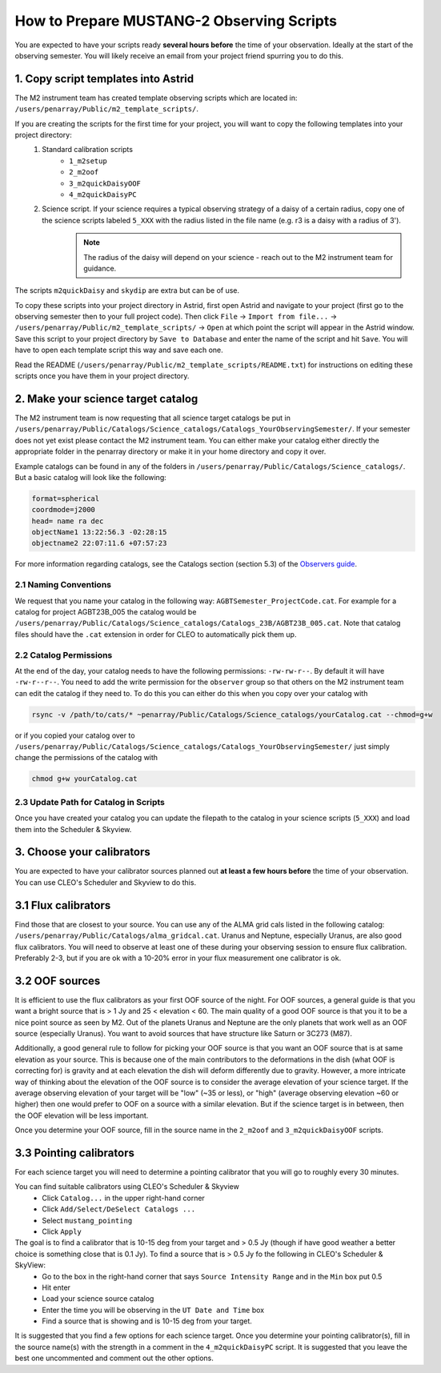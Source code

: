 .. _mustang2_obs_scripts:

##########################################
How to Prepare MUSTANG-2 Observing Scripts
##########################################
You are expected to have your scripts ready **several hours before** the time of your observation. Ideally at the start of the observing semester. You will likely receive an email from your project friend spurring you to do this.

1. Copy script templates into Astrid
====================================
The M2 instrument team has created template observing scripts which are located in: ``/users/penarray/Public/m2_template_scripts/``. 

If you are creating the scripts for the first time for your project, you will want to copy the following templates into your project directory:
    #. Standard calibration scripts
        * ``1_m2setup``
        * ``2_m2oof``
        * ``3_m2quickDaisyOOF``
        * ``4_m2quickDaisyPC``
    #. Science script. If your science requires a typical observing strategy of a daisy of a certain radius, copy one of the science scripts labeled ``5_XXX`` with the radius listed in the file name (e.g. r3 is a daisy with a radius of 3').
	.. note::

		The radius of the daisy will depend on your science - reach out to the M2 instrument team for guidance.
	           
The scripts ``m2quickDaisy`` and ``skydip`` are extra but can be of use.

To copy these scripts into your project directory in Astrid, first open Astrid and navigate to your project (first go to the observing semester then to your full project code). Then click ``File`` → ``Import from file...``  → ``/users/penarray/Public/m2_template_scripts/`` → ``Open`` at which point the script will appear in the Astrid window. Save this script to your project directory by ``Save to Database`` and enter the name of the script and hit ``Save``. You will have to open each template script this way and save each one.

Read the README (``/users/penarray/Public/m2_template_scripts/README.txt``) for instructions on editing these scripts once you have them in your project directory.

2. Make your science target catalog
===================================
The M2 instrument team is now requesting that all science target catalogs be put in ``/users/penarray/Public/Catalogs/Science_catalogs/Catalogs_YourObservingSemester/``. If your semester does not yet exist please contact the M2 instrument team. You can either make your catalog either directly the appropriate folder in the penarray directory or make it in your home directory and copy it over. 

Example catalogs can be found in any of the folders in ``/users/penarray/Public/Catalogs/Science_catalogs/``. But a basic catalog will look like the following:

.. code::

	format=spherical
	coordmode=j2000
	head= name ra dec
	objectName1 13:22:56.3 -02:28:15
	objectname2 22:07:11.6 +07:57:23

For more information regarding catalogs, see the Catalogs section (section 5.3) of the `Observers guide <http://www.gb.nrao.edu/scienceDocs/GBTog.pdf>`_.

2.1 Naming Conventions
----------------------
We request that you name your catalog in the following way: ``AGBTSemester_ProjectCode.cat``. For example for a catalog for project AGBT23B_005 the catalog would be ``/users/penarray/Public/Catalogs/Science_catalogs/Catalogs_23B/AGBT23B_005.cat``. Note that catalog files should have the ``.cat`` extension in order for CLEO to automatically pick them up.

2.2 Catalog Permissions
-----------------------
At the end of the day, your catalog needs to have the following permissions: ``-rw-rw-r--``. By default it will have ``-rw-r--r--``. You need to add the write permission for the ``observer`` group so that others on the M2 instrument team can edit the catalog if they need to. To do this you can either do this when you copy over your catalog with 

.. code:: bash

	rsync -v /path/to/cats/* ~penarray/Public/Catalogs/Science_catalogs/yourCatalog.cat --chmod=g+w 

or if you copied your catalog over to ``/users/penarray/Public/Catalogs/Science_catalogs/Catalogs_YourObservingSemester/`` just simply change the permissions of the catalog with

.. code:: bash

	chmod g+w yourCatalog.cat

2.3 Update Path for Catalog in Scripts
--------------------------------------
Once you have created your catalog you can update the filepath to the catalog in your science scripts (``5_XXX``) and load them into the Scheduler & Skyview.


3. Choose your calibrators
==========================
You are expected to have your calibrator sources planned out **at least a few hours before** the time of your observation. You can use CLEO's Scheduler and Skyview to do this.

3.1 Flux calibrators
====================
Find those that are closest to your source. You can use any of the ALMA grid cals listed in the following catalog: ``/users/penarray/Public/Catalogs/alma_gridcal.cat``. Uranus and Neptune, especially Uranus, are also good flux calibrators. You will need to observe at least one of these during your observing session to ensure flux calibration. Preferably 2-3, but if you are ok with a 10-20% error in your flux measurement one calibrator is ok.

3.2 OOF sources
===============
It is efficient to use the flux calibrators as your first OOF source of the night. For OOF sources, a general guide is that you want a bright source that is > 1 Jy and 25 < elevation < 60. The main quality of a good OOF source is that you it to be a nice point source as seen by M2. Out of the planets Uranus and Neptune are the only planets that work well as an OOF source (especially Uranus). You want to avoid sources that have structure like Saturn or 3C273 (M87).

Additionally, a good general rule to follow for picking your OOF source is that you want an OOF source that is at same elevation as your source. This is because one of the main contributors to the deformations in the dish (what OOF is correcting for) is gravity and at each elevation the dish will deform differently due to gravity. However, a more intricate way of thinking about the elevation of the OOF source is to consider the average elevation of your science target. If the average observing elevation of your target will be "low" (~35 or less), or "high" (average observing elevation ~60 or higher) then one would prefer to OOF on a source with a similar elevation. But if the science target is in between, then the OOF elevation will be less important.

Once you determine your OOF source, fill in the source name in the ``2_m2oof`` and ``3_m2quickDaisyOOF`` scripts.

3.3 Pointing calibrators
========================
For each science target you will need to determine a pointing calibrator that you will go to roughly every 30 minutes. 

You can find suitable calibrators using CLEO's Scheduler & Skyview
	- Click ``Catalog...`` in the upper right-hand corner
	- Click ``Add/Select/DeSelect Catalogs ...``
	- Select ``mustang_pointing``
	- Click ``Apply`` 
    
The goal is to find a calibrator that is 10-15 deg from your target and > 0.5 Jy (though if have good weather a better choice is something close that is 0.1 Jy). To find a source that is > 0.5 Jy fo the following in CLEO's Scheduler & SkyView:
    - Go to the box in the right-hand corner that says ``Source Intensity Range`` and in the ``Min`` box put 0.5
    - Hit enter
    - Load your science source catalog
    - Enter the time you will be observing in the ``UT Date and Time`` box
    - Find a source that is showing and is 10-15 deg from your target.

It is suggested that you find a few options for each science target. Once you determine your pointing calibrator(s), fill in the source name(s) with the strength in a comment in the ``4_m2quickDaisyPC`` script. It is suggested that you leave the best one uncommented and comment out the other options.
